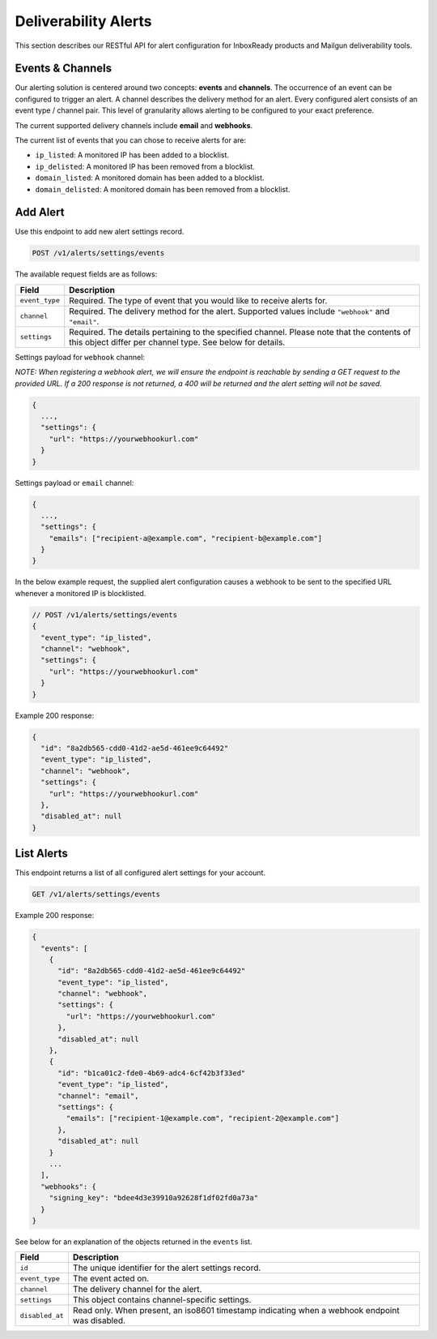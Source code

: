 .. _api-deliverability-alerts:

Deliverability Alerts
=====================

This section describes our RESTful API for alert configuration for InboxReady
products and Mailgun deliverability tools.


Events & Channels
-----------------

Our alerting solution is centered around two concepts: **events** and **channels**.
The occurrence of an event can be configured to trigger an alert. A channel
describes the delivery method for an alert. Every configured alert consists
of an event type / channel pair. This level of granularity allows alerting to
be configured to your exact preference.

The current supported delivery channels include **email** and **webhooks**.

The current list of events that you can chose to receive alerts for are:

- ``ip_listed``: A monitored IP has been added to a blocklist.
- ``ip_delisted``: A monitored IP has been removed from a blocklist.
- ``domain_listed``: A monitored domain has been added to a blocklist.
- ``domain_delisted``: A monitored domain has been removed from a blocklist.


Add Alert
---------

Use this endpoint to add new alert settings record.

.. code-block:: url

    POST /v1/alerts/settings/events

The available request fields are as follows:

.. container:: ptable

 ====================== ========================================================
 Field                  Description
 ====================== ========================================================
 ``event_type``         Required. The type of event that you would like to receive alerts for. 
 ``channel``            Required. The delivery method for the alert. Supported values include ``"webhook"`` and ``"email"``.
 ``settings``           Required. The details pertaining to the specified channel. Please note that the contents of this object differ per channel type. See below for details.
 ====================== ========================================================

Settings payload for ``webhook`` channel:

*NOTE: When registering a webhook alert, we will ensure the endpoint is reachable by
sending a GET request to the provided URL. If a 200 response is not returned, a 400 will
be returned and the alert setting will not be saved.*

.. code-block:: javascript

   {
     ...,
     "settings": {
       "url": "https://yourwebhookurl.com"
     }
   }

Settings payload or ``email`` channel:

.. code-block:: javascript

   {
     ...,
     "settings": {
       "emails": ["recipient-a@example.com", "recipient-b@example.com"]
     }
   }


In the below example request, the supplied alert configuration causes a webhook to be
sent to the specified URL whenever a monitored IP is blocklisted.

.. code-block:: javascript

   // POST /v1/alerts/settings/events
   {
     "event_type": "ip_listed",
     "channel": "webhook",
     "settings": {
       "url": "https://yourwebhookurl.com"
     }
   }


Example 200 response:

.. code-block:: javascript

   {
     "id": "8a2db565-cdd0-41d2-ae5d-461ee9c64492"
     "event_type": "ip_listed",
     "channel": "webhook",
     "settings": {
       "url": "https://yourwebhookurl.com"
     },
     "disabled_at": null
   }


List Alerts
-----------

This endpoint returns a list of all configured alert settings for your account.

.. code-block:: url

    GET /v1/alerts/settings/events

Example 200 response:

.. code-block:: javascript

   {
     "events": [
       {
         "id": "8a2db565-cdd0-41d2-ae5d-461ee9c64492"
         "event_type": "ip_listed",
         "channel": "webhook",
         "settings": {
           "url": "https://yourwebhookurl.com"
         },
         "disabled_at": null
       },
       {
         "id": "b1ca01c2-fde0-4b69-adc4-6cf42b3f33ed"
         "event_type": "ip_listed",
         "channel": "email",
         "settings": {
           "emails": ["recipient-1@example.com", "recipient-2@example.com"]
         },
         "disabled_at": null
       }
       ...
     ],
     "webhooks": {
       "signing_key": "bdee4d3e39910a92628f1df02fd0a73a"
     }
   }

See below for an explanation of the objects returned in the ``events`` list.

.. container:: ptable

 ====================== ========================================================
 Field                  Description
 ====================== ========================================================
 ``id``                 The unique identifier for the alert settings record.
 ``event_type``         The event acted on.
 ``channel``            The delivery channel for the alert.
 ``settings``           This object contains channel-specific settings.
 ``disabled_at``        Read only. When present, an iso8601 timestamp indicating when a webhook endpoint was disabled.
 ====================== ========================================================